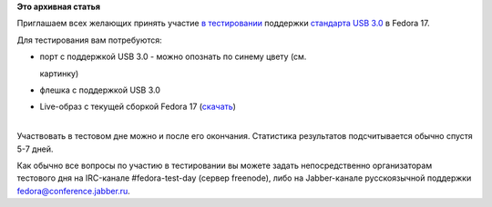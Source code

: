 .. title: 13 марта: Тестовый день USB 3.0
.. slug: 13-марта-тестовый-день-usb-30
.. date: 2012-03-13 17:36:32
.. tags:
.. category:
.. link:
.. description:
.. type: text
.. author: bookwar

**Это архивная статья**


Приглашаем всех желающих принять участие `в
тестировании <https://fedoraproject.org/wiki/Test_Day:2012-03-13_USB_3.0>`__
поддержки `стандарта USB 3.0 <http://en.wikipedia.org/wiki/USB_3.0>`__ в
Fedora 17.


|USB3.0 - порт синего цвета| Для тестирования вам потребуются:

-  порт с поддержкой USB 3.0 - можно опознать по синему цвету (см.

   картинку)
-  флешка с поддержкой USB 3.0
-  Live-образ с текущей сборкой Fedora 17
   (`скачать <http://alt.fedoraproject.org/pub/alt/nightly-composes/desktop/>`__)

| 
| Участвовать в тестовом дне можно и после его окончания. Статистика
  результатов подсчитывается обычно спустя 5-7 дней.


Как обычно все вопросы по участию в тестировании вы можете задать
непосредственно организаторам тестового дня на IRC-канале
#fedora-test-day (сервер freenode), либо на Jabber-канале русскоязычной
поддержки fedora@conference.jabber.ru.


.. |USB3.0 - порт синего цвета| image:: http://upload.wikimedia.org/wikipedia/commons/thumb/3/37/Lenovo_x220.jpg/220px-Lenovo_x220.jpg

